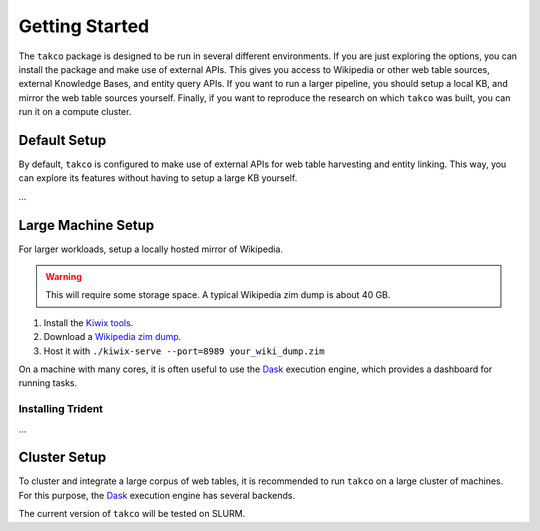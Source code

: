 Getting Started
===============

The ``takco`` package is designed to be run in several different environments. If you
are just exploring the options, you can install the package and make use of external 
APIs. This gives you access to Wikipedia or other web table sources, external Knowledge
Bases, and entity query APIs. If you want to run a larger pipeline, you should setup
a local KB, and mirror the web table sources yourself. Finally, if you want to reproduce
the research on which ``takco`` was built, you can run it on a compute cluster.

Default Setup
~~~~~~~~~~~~~

By default, ``takco`` is configured to make use of external APIs for web table 
harvesting and entity linking. This way, you can explore its features without having
to setup a large KB yourself.

...



Large Machine Setup
~~~~~~~~~~~~~~~~~~~

For larger workloads, setup a locally hosted mirror of Wikipedia.

.. warning::

    This will require some storage space. A typical Wikipedia zim dump is about 40 GB.

1. Install the `Kiwix tools <https://github.com/kiwix/kiwix-tools>`_.
2. Download a `Wikipedia zim dump <https://dumps.wikimedia.org/other/kiwix/zim/wikipedia/>`_.
3. Host it with ``./kiwix-serve --port=8989 your_wiki_dump.zim``


On a machine with many cores, it is often useful to use the `Dask <http://dask.org>`_
execution engine, which provides a dashboard for running tasks.


Installing Trident
^^^^^^^^^^^^^^^^^^

...


Cluster Setup
~~~~~~~~~~~~~

To cluster and integrate a large corpus of web tables, it is recommended to run 
``takco`` on a large cluster of machines. For this purpose, the 
`Dask <http://dask.org>`_ execution engine has several backends.

The current version of ``takco`` will be tested on SLURM.

